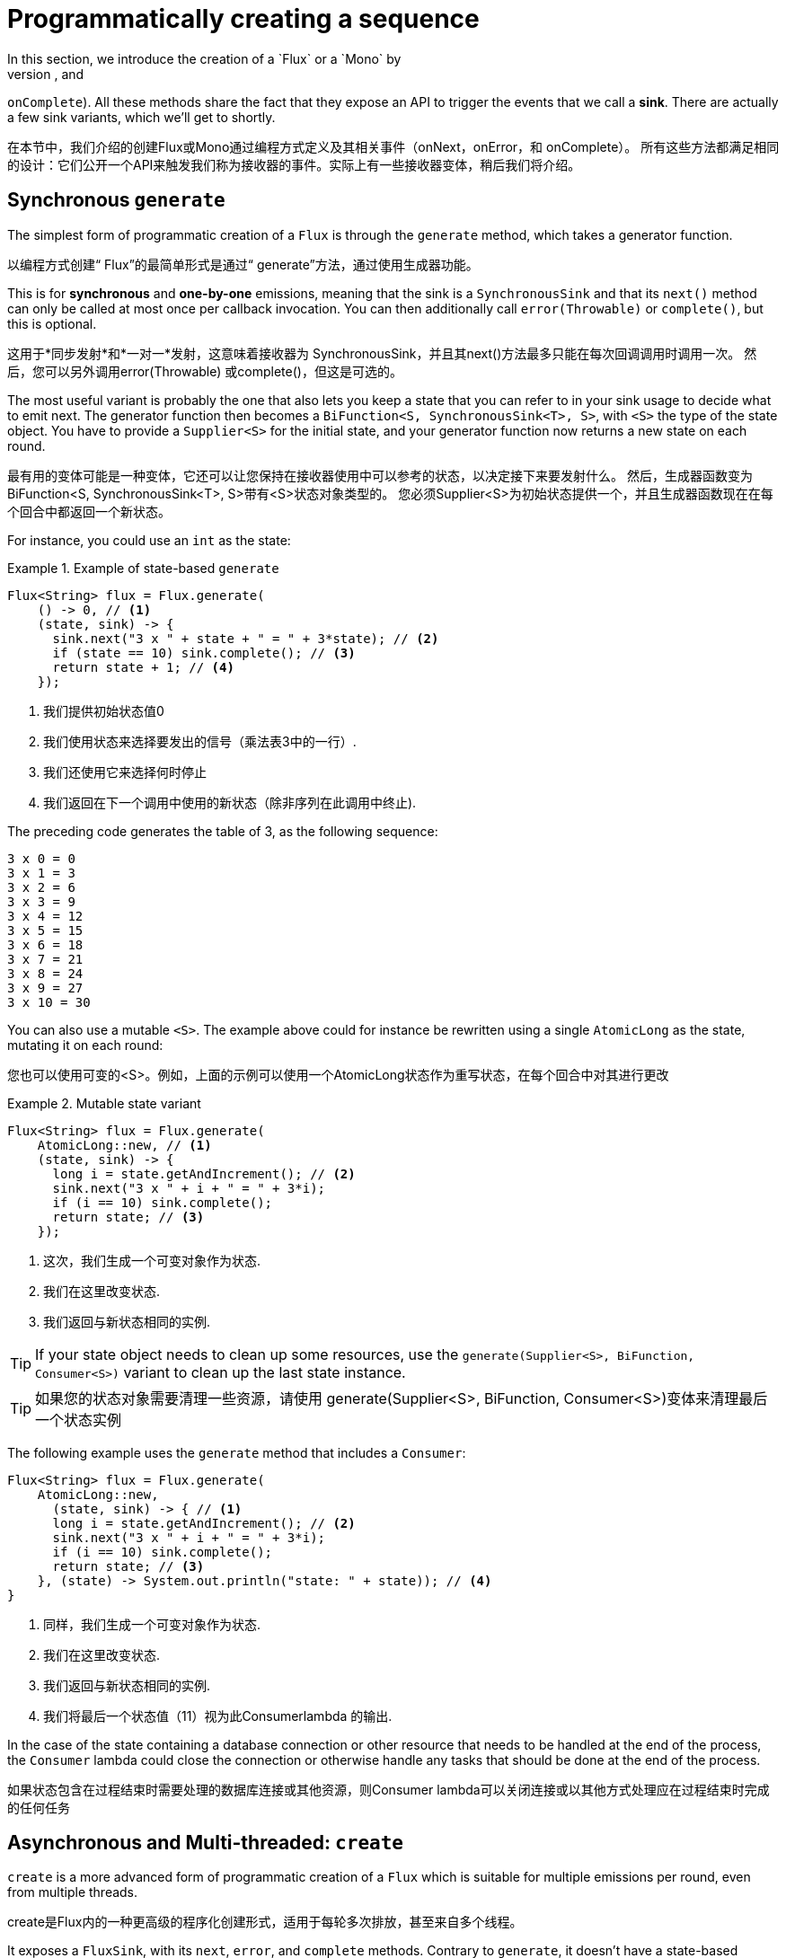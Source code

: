 [[producing]]
= Programmatically creating a sequence
In this section, we introduce the creation of a `Flux` or a `Mono` by
programmatically defining its associated events (`onNext`, `onError`, and
`onComplete`). All these methods share the fact that they expose an API to
trigger the events that we call a *sink*. There are actually a few sink
variants, which we'll get to shortly.

在本节中，我们介绍的创建Flux或Mono通过编程方式定义及其相关事件（onNext，onError，和 onComplete）。
所有这些方法都满足相同的设计：它们公开一个API来触发我们称为接收器的事件。实际上有一些接收器变体，稍后我们将介绍。

[[producing.generate]]
== Synchronous `generate`
The simplest form of programmatic creation of a `Flux` is through the `generate`
method, which takes a generator function.

以编程方式创建“ Flux”的最简单形式是通过“ generate”方法，通过使用生成器功能。

This is for *synchronous* and *one-by-one* emissions, meaning that
the sink is a `SynchronousSink` and that its `next()` method can only be called
at most once per callback invocation. You can then additionally call `error(Throwable)`
or `complete()`, but this is optional.

这用于*同步发射*和*一对一*发射，这意味着接收器为 SynchronousSink，并且其next()方法最多只能在每次回调调用时调用一次。
然后，您可以另外调用error(Throwable) 或complete()，但这是可选的。

The most useful variant is probably the one that also lets you keep a state
that you can refer to in your sink usage to decide what to emit next. The generator
function then becomes a `BiFunction<S, SynchronousSink<T>, S>`, with `<S>` the
type of the state object. You have to provide a `Supplier<S>` for the initial
state, and your generator function now returns a new state on each round.

最有用的变体可能是一种变体，它还可以让您保持在接收器使用中可以参考的状态，以决定接下来要发射什么。
然后，生成器函数变为BiFunction<S, SynchronousSink<T>, S>带有<S>状态对象类型的。
您必须Supplier<S>为初始状态提供一个，并且生成器函数现在在每个回合中都返回一个新状态。

For instance, you could use an `int` as the state:

.Example of state-based `generate`
====
[source,java]
----
Flux<String> flux = Flux.generate(
    () -> 0, // <1>
    (state, sink) -> {
      sink.next("3 x " + state + " = " + 3*state); // <2>
      if (state == 10) sink.complete(); // <3>
      return state + 1; // <4>
    });
----
<1> 我们提供初始状态值0
<2> 我们使用状态来选择要发出的信号（乘法表3中的一行）.
<3> 我们还使用它来选择何时停止
<4> 我们返回在下一个调用中使用的新状态（除非序列在此调用中终止).
====

The preceding code generates the table of 3, as the following sequence:

====
----
3 x 0 = 0
3 x 1 = 3
3 x 2 = 6
3 x 3 = 9
3 x 4 = 12
3 x 5 = 15
3 x 6 = 18
3 x 7 = 21
3 x 8 = 24
3 x 9 = 27
3 x 10 = 30
----
====

You can also use a mutable `<S>`. The example above could for instance be
rewritten using a single `AtomicLong` as the state, mutating it on each round:

您也可以使用可变的<S>。例如，上面的示例可以使用一个AtomicLong状态作为重写状态，在每个回合中对其进行更改

.Mutable state variant
====
[source,java]
----
Flux<String> flux = Flux.generate(
    AtomicLong::new, // <1>
    (state, sink) -> {
      long i = state.getAndIncrement(); // <2>
      sink.next("3 x " + i + " = " + 3*i);
      if (i == 10) sink.complete();
      return state; // <3>
    });
----
<1> 这次，我们生成一个可变对象作为状态.
<2> 我们在这里改变状态.
<3> 我们返回与新状态相同的实例.
====

TIP: If your state object needs to clean up some resources, use the
`generate(Supplier<S>, BiFunction, Consumer<S>)` variant to clean up the last
state instance.

TIP: 如果您的状态对象需要清理一些资源，请使用 generate(Supplier<S>, BiFunction, Consumer<S>)变体来清理最后一个状态实例

The following example uses the `generate` method that includes a `Consumer`:

====
[source, java]
----
Flux<String> flux = Flux.generate(
    AtomicLong::new,
      (state, sink) -> { // <1>
      long i = state.getAndIncrement(); // <2>
      sink.next("3 x " + i + " = " + 3*i);
      if (i == 10) sink.complete();
      return state; // <3>
    }, (state) -> System.out.println("state: " + state)); // <4>
}
----
<1> 同样，我们生成一个可变对象作为状态.
<2> 我们在这里改变状态.
<3> 我们返回与新状态相同的实例.
<4> 我们将最后一个状态值（11）视为此Consumerlambda 的输出.
====

In the case of the state containing a database connection or other resource
that needs to be handled at the end of the process, the `Consumer` lambda could
close the connection or  otherwise handle any tasks that should be done at the
end of the process.

如果状态包含在过程结束时需要处理的数据库连接或其他资源，则Consumer lambda可以关闭连接或以其他方式处理应在过程结束时完成的任何任务

[[producing.create]]
== Asynchronous and Multi-threaded: `create`

`create` is a more advanced form of programmatic creation of a `Flux` which is
suitable for multiple emissions per round, even from multiple threads.

create是Flux内的一种更高级的程序化创建形式，适用于每轮多次排放，甚至来自多个线程。

It exposes a `FluxSink`, with its `next`, `error`, and `complete` methods.
Contrary to `generate`, it doesn't have a state-based variant. On the other
hand, it can trigger multi-threaded events in the callback.

它暴露了FluxSink，与它的next，error和complete方法。与此相反generate，它没有基于状态的变体。另一方面，它可以触发回调中的多线程事件。

TIP: `create` can be very useful to bridge an existing API with the reactive
world - such as an asynchronous API based on listeners.

TIP: create 将现有的API与响应世界联系起来非常有用-例如基于侦听器的异步API。


WARNING: `create` *doesn't parallelize your code nor does it make it asynchronous*, even
though it _can_ be used with asynchronous APIs. If you block within the `create` lambda,
you expose yourself to deadlocks and similar side effects. Even with the use of `subscribeOn`,
there's the caveat that a long-blocking `create` lambda (such as an infinite loop calling
`sink.next(t)`) can lock the pipeline: the requests would never be performed due to the
loop starving the same thread they are supposed to run from. Use the `subscribeOn(Scheduler, false)`
variant: `requestOnSeparateThread = false` will use the `Scheduler` thread for the `create`
and still let data flow by performing `request` in the original thread.

WARNING: create 即使它可以与异步API一起使用，也不会并行化您的代码，也不会使其异步。
如果您在createlambda中阻塞，则会使自己陷入僵局和类似的副作用。
即使使用subscribeOn，也有一个警告，即长阻塞的create lambda（例如无限循环调用 sink.next(t)）可以锁定管道：由于循环会饿死它们应该从中运行的相同线程，因此将永远不会执行请求。
使用subscribeOn(Scheduler, false) 变体：requestOnSeparateThread = false将Scheduler线程用于，create 并仍然通过request在原始线程中执行来让数据流动。

Imagine that you use a listener-based API. It processes data by chunks
and has two events: (1) a chunk of data is ready and (2) the processing is
complete (terminal event), as represented in the `MyEventListener` interface:

假设您使用基于侦听器的API。
它按块处理数据并有两个事件：（1）数据块已准备就绪，并且（2）处理完成（终端事件），如MyEventListener接口所示：

====
[source,java]
----
interface MyEventListener<T> {
    void onDataChunk(List<T> chunk);
    void processComplete();
}
----
====

You can use `create` to bridge this into a `Flux<T>`:

====
[source,java]
----
Flux<String> bridge = Flux.create(sink -> {
    myEventProcessor.register( // <4>
      new MyEventListener<String>() { // <1>

        public void onDataChunk(List<String> chunk) {
          for(String s : chunk) {
            sink.next(s); // <2>
          }
        }

        public void processComplete() {
            sink.complete(); // <3>
        }
    });
});
----
<1> 桥接到MyEventListenerAPI
<2> 块中的每个元素都成为中的一个元素Flux.
<3> 该processComplete事件已翻译为onComplete.
<4> 每当myEventProcessor执行时，所有这些操作都是异步完成的.
====

Additionally, since `create` can bridge asynchronous APIs and manages backpressure, you
can refine how to behave backpressure-wise, by indicating an `OverflowStrategy`:

此外，由于create可以桥接异步API并管理背压，因此您可以通过指示以下内容来优化如何进行背压行为OverflowStrategy：

 - `IGNORE` to Completely ignore downstream backpressure requests.
This may yield `IllegalStateException` when queues get full downstream.
 - `ERROR` to signal an `IllegalStateException` when the downstream can't keep
 up.
 - `DROP` to drop the incoming signal if the downstream is not ready to receive
 it.
 - `LATEST` to let downstream only get the latest signals from upstream.
 - `BUFFER` (the default) to buffer all signals if the downstream can't keep up.
 (this does unbounded buffering and may lead to `OutOfMemoryError`).


  - IGNORE完全忽略下游背压请求。IllegalStateException当队列下游充满时，可能会产生这种情况.
  - ERROR 去发送一个 IllegalStateException信号，当下游无法跟上时发出信号.
  - DROP 如果下游尚未准备好接收信号，则丢弃该信号.
  - LATEST 让下游只从上游获取最新信号.
  - BUFFER（默认设置）以在下游无法跟上时缓冲所有信号。（这会实现无限缓冲，并可能导致OutOfMemoryError).


NOTE: `Mono` also has a `create` generator. The `MonoSink` of Mono's create
doesn't allow several emissions. It will drop all signals after the first one.


NOTE: Mono也有一个create创造器。在MonoSink的创造方法中不允许几个发射。它将在第一个信号之后丢弃所有信号

== Asynchronous but single-threaded: `push`
`push` is a middle ground between `generate` and `create` which is suitable for
processing events from a single producer. It is similar to `create` in the sense
that it can also be asynchronous and can manage backpressure using any of the
overflow strategies supported by `create`. However, **only one producing thread**
may invoke `next`, `complete` or `error` at a time.

push是之间的中间接地generate并且create其适用于从一个生产者处理事件。从create某种意义上讲，它类似于，它也可以是异步的，并且可以使用所支持的任何溢出策略来管理背压create。
但是，只有一个线程生产 可以调用next，complete或error在同一时间。

====
[source,java]
----
Flux<String> bridge = Flux.push(sink -> {
    myEventProcessor.register(
      new SingleThreadEventListener<String>() { // <1>

        public void onDataChunk(List<String> chunk) {
          for(String s : chunk) {
            sink.next(s); // <2>
          }
        }

        public void processComplete() {
            sink.complete(); // <3>
        }

        public void processError(Throwable e) {
            sink.error(e); // <4>
        }
    });
});
----
<1> 桥接到SingleThreadEventListener API.
<2> 使用next单个侦听器线程将事件推送到接收器.
<3> complete 从同一侦听器线程生成的事件.
<4> error 事件也从同一侦听器线程生成.
====

=== A hybrid push/pull model
Most Reactor operators, like `create`, follow a hybrid **push/pull** model.
What we mean by that is that despite most of the processing being asynchronous
(suggesting a _push_ approach), there is a small _pull_ component to it: the
request.

像的大多数Reactor运算符都create遵循混合 推/拉模型。
我们的意思是，尽管大多数处理都是异步的（建议采用推送方法），但其中有一个很小的拉组件：请求。

The consumer _pulls_ data from the source in the sense that it won't emit anything
until first requested. The source _pushes_ data to the consumer whenever it
becomes available, but within the bounds of its requested amount.

消费者从源中提取数据，这意味着直到第一次请求它才发出任何东西。
只要有可用，源就会将数据推送到使用者，但要在其请求数量的范围内

Note that `push()` and `create()` both allow to set up an `onRequest` consumer
in order to manage the request amount and to ensure that data is pushed through
the sink only when there is pending request.

请注意，push()并且create()两者都允许设置onRequest使用者以管理请求量，并确保仅在有待处理的请求时才通过接收器推送数据

====
[source,java]
----
Flux<String> bridge = Flux.create(sink -> {
    myMessageProcessor.register(
      new MyMessageListener<String>() {

        public void onMessage(List<String> messages) {
          for(String s : messages) {
            sink.next(s); // <3>
          }
        }
    });
    sink.onRequest(n -> {
        List<String> messages = myMessageProcessor.getHistory(n); // <1>
        for(String s : message) {
           sink.next(s); // <2>
        }
    });
});
----
<1> 发出请求时轮询消息.
<2> 如果消息立即可用，请将其推入接收器.
<3> 其余的消息也将在稍后被异步传递到达.
====

=== Cleaning up after `push()` or `create()`

Two callbacks, `onDispose` and `onCancel`, perform any cleanup on cancellation
or termination. `onDispose` can be used to perform cleanup when the `Flux`
completes, errors out, or is cancelled. `onCancel` can be used to perform any
action specific to cancellation prior to cleanup with `onDispose`.

两个回调onDispose和onCancel在取消时执行任何清理或终止。 当`Flux` 完成，出错或者被取消时，`onDispose`可用于执行清理。
`onCancel`可用于执行任何在使用onDispose进行清理之前，特定于取消的操作。

====
[source,java]
----
Flux<String> bridge = Flux.create(sink -> {
    sink.onRequest(n -> channel.poll(n))
        .onCancel(() -> channel.cancel()) // <1>
        .onDispose(() -> channel.close())  // <2>
    });
----
<1> onCancel 首先调用，仅用于取消信号.
<2> onDispose 调用为完成，错误或取消信号而调用.
====

== Handle
The `handle` method is a bit different: it is an instance method, meaning that
it is chained on an existing source (as are the common operators). It is present
in both `Mono` and `Flux`.

handle方法有点不同：它是一个实例方法，这意味着它被链接在一个现有的源上（常见的运算符也是如此）。它存在于Mono和中Flux。

It is close to `generate`, in the sense that it uses a `SynchronousSink` and
only allows one-by-one emissions. However, `handle` can be used to generate an
arbitrary value out of each source element, possibly skipping some elements. In
this way, it can serve as a combination of `map` and `filter`. The signature of
handle is as follows:

它接近generate，从某种意义上说，它使用 SynchronousSink 且仅允许一对一的发射。
但是，handle可用于从每个源元素中生成任意值，可能会跳过某些元素。通过这种方式，它可以作为map和filter组合一样使用。
handle的签名如下：

====
[source,java]
----
Flux<R> handle(BiConsumer<T, SynchronousSink<R>>);
----
====

Let's consider an example. The reactive streams specification disallows `null`
values in a sequence. What if you want to perform a `map` but you want to use
a preexisting method as the map function, and that method sometimes returns null?

让我们考虑一个例子。反应性流规范不允许null值在序列中。如果要执行一个 map方法，但想使用一个预先存在的方法作为map函数，而该方法有时返回null怎么办？



For instance, the following method can be applied safely to a source of
integers:

例如，以下方法可以安全地应用于整数源：

====
[source,java]
----
public String alphabet(int letterNumber) {
	if (letterNumber < 1 || letterNumber > 26) {
		return null;
	}
	int letterIndexAscii = 'A' + letterNumber - 1;
	return "" + (char) letterIndexAscii;
}
----
====

We can then use `handle` to remove any nulls:

然后，我们可以使用handle删除任何空值：

.Using `handle` for a "map and eliminate nulls" scenario

handle用于“映射并消除空值”场景

====
[source,java]
----
Flux<String> alphabet = Flux.just(-1, 30, 13, 9, 20)
    .handle((i, sink) -> {
        String letter = alphabet(i); // <1>
        if (letter != null) // <2>
            sink.next(letter); // <3>
    });

alphabet.subscribe(System.out::println);
----
<1> 映射到字母.
<2> 如果“ map function”返回null
<3> 通过不调用过滤掉它sink.next.
====

Which will print out:

====
----
M
I
T
----
====
